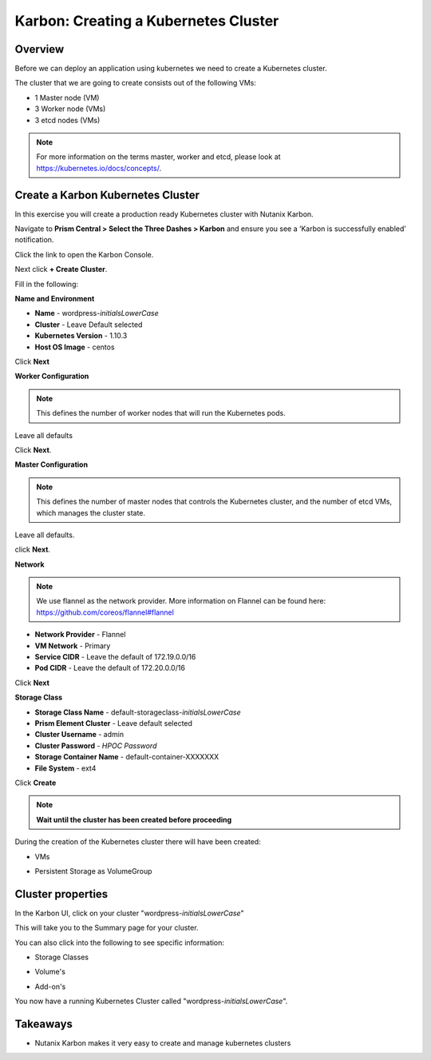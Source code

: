 .. _karbon_create_cluster:

-------------------------------------
Karbon: Creating a Kubernetes Cluster
-------------------------------------

Overview
++++++++

Before we can deploy an application using kubernetes we need to create a Kubernetes cluster.

The cluster that we are going to create consists out of the following VMs:

- 1 Master node (VM)
- 3 Worker node (VMs)
- 3 etcd nodes (VMs)

.. note::

  For more information on the terms master, worker and etcd, please look at https://kubernetes.io/docs/concepts/.

Create a Karbon Kubernetes Cluster
++++++++++++++++++++++++++++++++++

In this exercise you will create a production ready Kubernetes cluster with Nutanix Karbon.

Navigate to **Prism Central > Select the Three Dashes > Karbon** and ensure you see a ‘Karbon is successfully enabled’ notification.

Click the link to open the Karbon Console.

.. image:: images/karbon_create_cluster_0.png

Next click **+ Create Cluster**.

.. image:: images/karbon_create_cluster_2.png

Fill in the following:

**Name and Environment**

- **Name** - wordpress-*initialsLowerCase*
- **Cluster** - Leave Default selected
- **Kubernetes Version** - 1.10.3
- **Host OS Image** - centos

.. image:: images/karbon_create_cluster_3.png

Click **Next**

**Worker Configuration**

.. note::

  This defines the number of worker nodes that will run the Kubernetes pods.

Leave all defaults

.. image:: images/karbon_create_cluster_4.png

Click **Next**.

**Master Configuration**

.. note::

  This defines the number of master nodes that controls the Kubernetes cluster, and the number of etcd VMs, which manages the cluster state.

Leave all defaults.

.. image:: images/karbon_create_cluster_5.png

click **Next**.

**Network**

.. note::

  We use flannel as the network provider. More information on Flannel can be found here: https://github.com/coreos/flannel#flannel

- **Network Provider** - Flannel
- **VM Network** - Primary
- **Service CIDR** - Leave the default of 172.19.0.0/16
- **Pod CIDR** - Leave the default of 172.20.0.0/16

.. image:: images/karbon_create_cluster_6.png

Click **Next**

**Storage Class**

- **Storage Class Name** - default-storageclass-*initialsLowerCase*
- **Prism Element Cluster** - Leave default selected
- **Cluster Username** - admin
- **Cluster Password** - *HPOC Password*
- **Storage Container Name** - default-container-XXXXXXX
- **File System** - ext4

.. image:: images/karbon_create_cluster_7.png

Click **Create**

.. note::

  **Wait until the cluster has been created before proceeding**

.. image:: images/karbon_create_cluster_20.png

During the creation of the Kubernetes cluster there will have been created:

- VMs

.. image:: images/karbon_create_cluster_10.png

- Persistent Storage as VolumeGroup

.. image:: images/karbon_create_cluster_18.png

.. image:: images/karbon_create_cluster_19.png


Cluster properties
++++++++++++++++++

In the Karbon UI, click on your cluster "wordpress-*initialsLowerCase*"

.. image:: images/karbon_create_cluster_21.png

This will take you to the Summary page for your cluster.

.. image:: images/karbon_create_cluster_22.png

You can also click into the following to see specific information:

- Storage Classes

.. image:: images/karbon_create_cluster_23.png

- Volume's

.. image:: images/karbon_create_cluster_24.png

- Add-on's

.. image:: images/karbon_create_cluster_25.png

You now have a running Kubernetes Cluster called "wordpress-*initialsLowerCase*".

Takeaways
+++++++++

- Nutanix Karbon makes it very easy to create and manage kubernetes clusters
